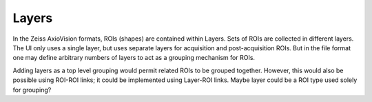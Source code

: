 Layers
======

In the Zeiss AxioVision formats, ROIs (shapes) are contained within
Layers.  Sets of ROIs are collected in different layers.  The UI only
uses a single layer, but uses separate layers for acquisition and
post-acquisition ROIs.  But in the file format one may define arbitrary
numbers of layers to act as a grouping mechanism for ROIs.

Adding layers as a top level grouping would permit related ROIs to be
grouped together.  However, this would also be possible using ROI-ROI
links; it could be implemented using Layer-ROI links.  Maybe layer
could be a ROI type used solely for grouping?
